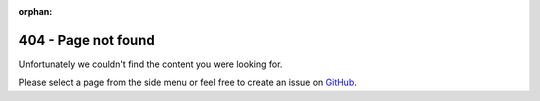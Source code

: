 :orphan:

404 - Page not found
====================

Unfortunately we couldn't find the content you were looking for.

Please select a page from the side menu or feel free to create an issue on `GitHub <https://github.com/eProsima/vulcanexus>`_.
